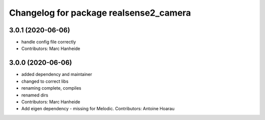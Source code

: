 ^^^^^^^^^^^^^^^^^^^^^^^^^^^^^^^^^^^^^^^
Changelog for package realsense2_camera
^^^^^^^^^^^^^^^^^^^^^^^^^^^^^^^^^^^^^^^

3.0.1 (2020-06-06)
------------------
* handle config file correctly
* Contributors: Marc Hanheide

3.0.0 (2020-06-06)
------------------
* added dependency and maintainer
* changed to correct libs
* renaming complete, compiles
* renamed dirs
* Contributors: Marc Hanheide

* Add eigen dependency - missing for Melodic. Contributors: Antoine Hoarau
